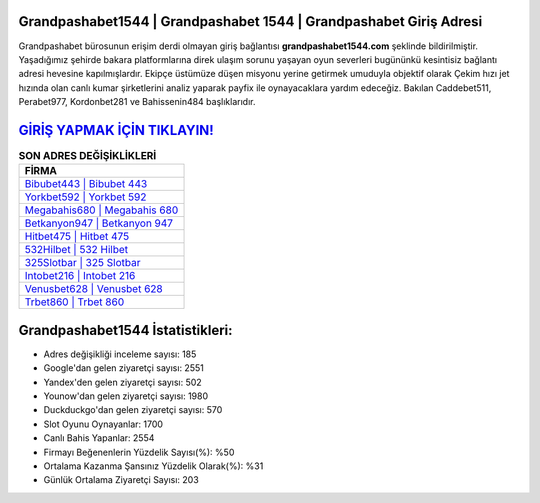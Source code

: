 ﻿Grandpashabet1544 | Grandpashabet 1544 | Grandpashabet Giriş Adresi
===================================

.. image:: images/grandpashabet-giris.jpg
   :width: 600
   
Grandpashabet bürosunun erişim derdi olmayan giriş bağlantısı **grandpashabet1544.com** şeklinde bildirilmiştir. Yaşadığımız şehirde bakara platformlarına direk ulaşım sorunu yaşayan oyun severleri bugününkü kesintisiz bağlantı adresi hevesine kapılmışlardır. Ekipçe üstümüze düşen misyonu yerine getirmek umuduyla objektif olarak Çekim hızı jet hızında olan canlı kumar şirketlerini analiz yaparak payfix ile oynayacaklara yardım edeceğiz. Bakılan Caddebet511, Perabet977, Kordonbet281 ve Bahissenin484 başlıklarıdır.

`GİRİŞ YAPMAK İÇİN TIKLAYIN! <https://uclck.me/gonow>`_
==============

.. list-table:: **SON ADRES DEĞİŞİKLİKLERİ**
   :widths: 100
   :header-rows: 1

   * - FİRMA
   * - `Bibubet443 | Bibubet 443 <bibubet443-bibubet-443-bibubet-giris-adresi.html>`_
   * - `Yorkbet592 | Yorkbet 592 <yorkbet592-yorkbet-592-yorkbet-giris-adresi.html>`_
   * - `Megabahis680 | Megabahis 680 <megabahis680-megabahis-680-megabahis-giris-adresi.html>`_	 
   * - `Betkanyon947 | Betkanyon 947 <betkanyon947-betkanyon-947-betkanyon-giris-adresi.html>`_	 
   * - `Hitbet475 | Hitbet 475 <hitbet475-hitbet-475-hitbet-giris-adresi.html>`_ 
   * - `532Hilbet | 532 Hilbet <532hilbet-532-hilbet-hilbet-giris-adresi.html>`_
   * - `325Slotbar | 325 Slotbar <325slotbar-325-slotbar-slotbar-giris-adresi.html>`_	 
   * - `Intobet216 | Intobet 216 <intobet216-intobet-216-intobet-giris-adresi.html>`_
   * - `Venusbet628 | Venusbet 628 <venusbet628-venusbet-628-venusbet-giris-adresi.html>`_
   * - `Trbet860 | Trbet 860 <trbet860-trbet-860-trbet-giris-adresi.html>`_
	 
Grandpashabet1544 İstatistikleri:
===================================	 
* Adres değişikliği inceleme sayısı: 185
* Google'dan gelen ziyaretçi sayısı: 2551
* Yandex'den gelen ziyaretçi sayısı: 502
* Younow'dan gelen ziyaretçi sayısı: 1980
* Duckduckgo'dan gelen ziyaretçi sayısı: 570
* Slot Oyunu Oynayanlar: 1700
* Canlı Bahis Yapanlar: 2554
* Firmayı Beğenenlerin Yüzdelik Sayısı(%): %50
* Ortalama Kazanma Şansınız Yüzdelik Olarak(%): %31
* Günlük Ortalama Ziyaretçi Sayısı: 203
